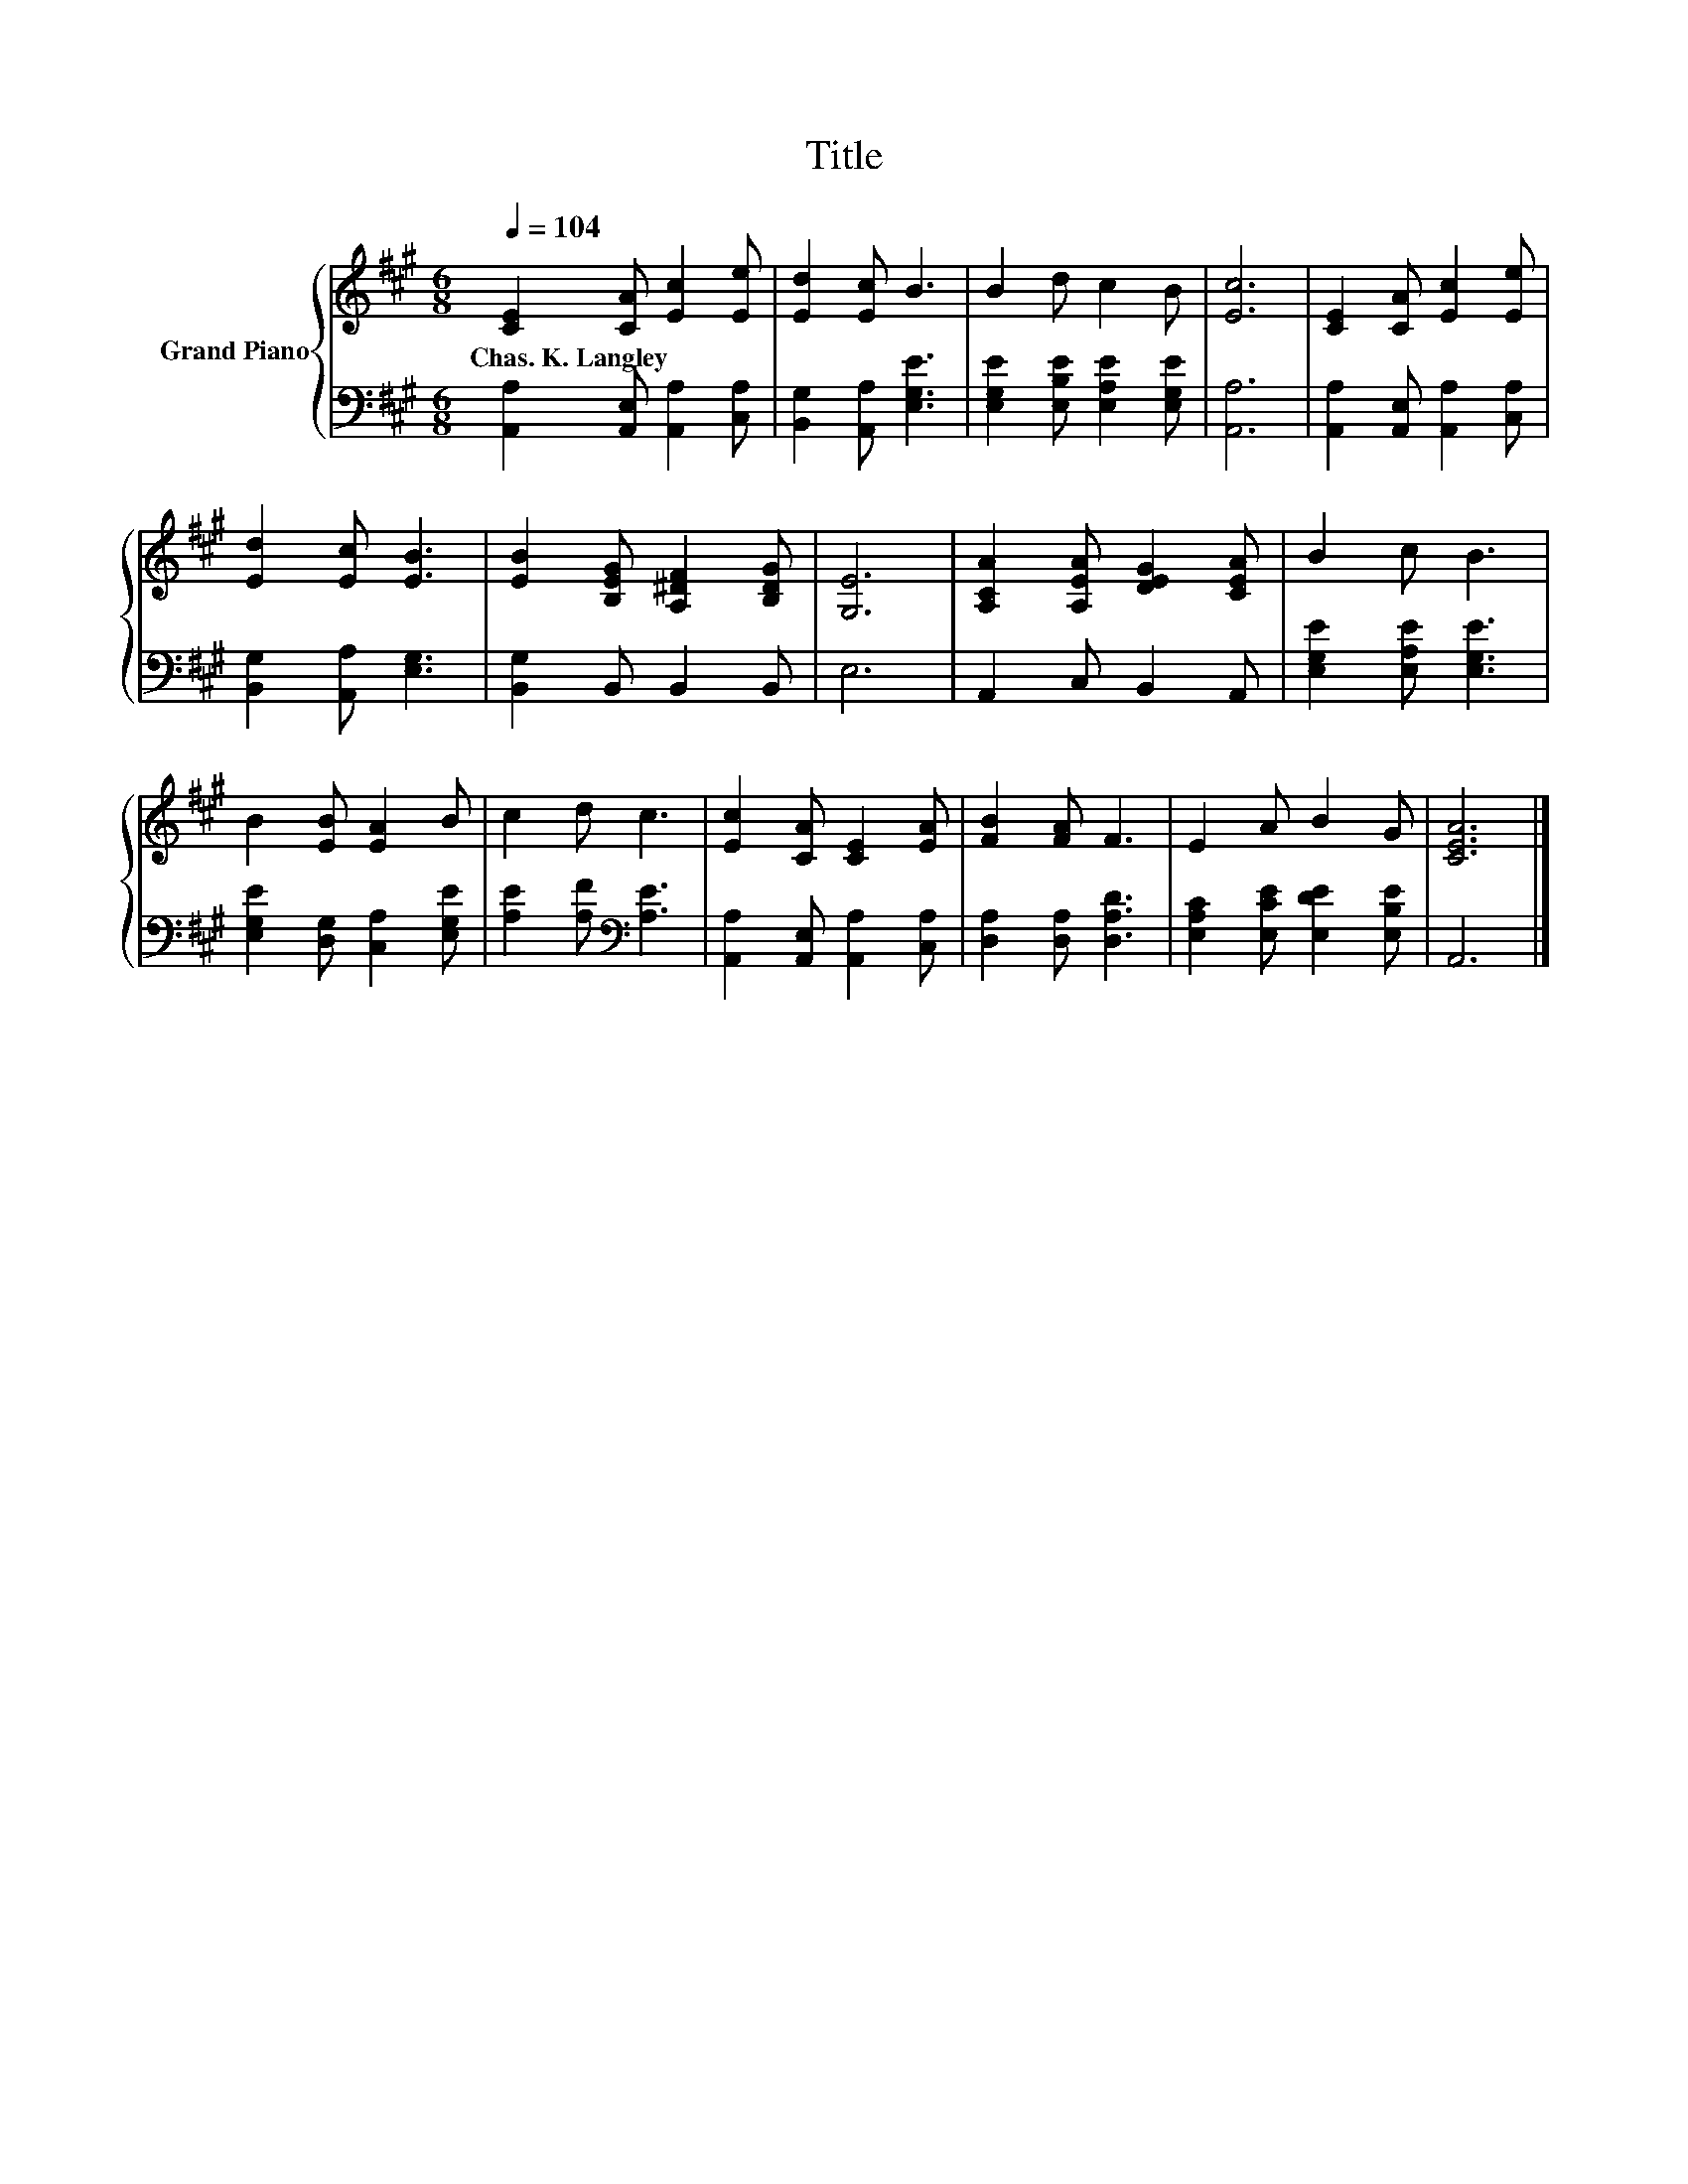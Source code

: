 X:1
T:Title
%%score { 1 | 2 }
L:1/8
Q:1/4=104
M:6/8
K:A
V:1 treble nm="Grand Piano"
V:2 bass 
V:1
 [CE]2 [CA] [Ec]2 [Ee] | [Ed]2 [Ec] B3 | B2 d c2 B | [Ec]6 | [CE]2 [CA] [Ec]2 [Ee] | %5
w: Chas.~K.~Langley * * *|||||
 [Ed]2 [Ec] [EB]3 | [EB]2 [B,EG] [A,^DF]2 [B,DG] | [G,E]6 | [A,CA]2 [A,EA] [DEG]2 [CEA] | B2 c B3 | %10
w: |||||
 B2 [EB] [EA]2 B | c2 d c3 | [Ec]2 [CA] [CE]2 [EA] | [FB]2 [FA] F3 | E2 A B2 G | [CEA]6 |] %16
w: ||||||
V:2
 [A,,A,]2 [A,,E,] [A,,A,]2 [C,A,] | [B,,G,]2 [A,,A,] [E,G,E]3 | [E,G,E]2 [E,B,E] [E,A,E]2 [E,G,E] | %3
 [A,,A,]6 | [A,,A,]2 [A,,E,] [A,,A,]2 [C,A,] | [B,,G,]2 [A,,A,] [E,G,]3 | [B,,G,]2 B,, B,,2 B,, | %7
 E,6 | A,,2 C, B,,2 A,, | [E,G,E]2 [E,A,E] [E,G,E]3 | [E,G,E]2 [D,G,] [C,A,]2 [E,G,E] | %11
 [A,E]2 [A,F][K:bass] [A,E]3 | [A,,A,]2 [A,,E,] [A,,A,]2 [C,A,] | [D,A,]2 [D,A,] [D,A,D]3 | %14
 [E,A,C]2 [E,CE] [E,DE]2 [E,B,E] | A,,6 |] %16

